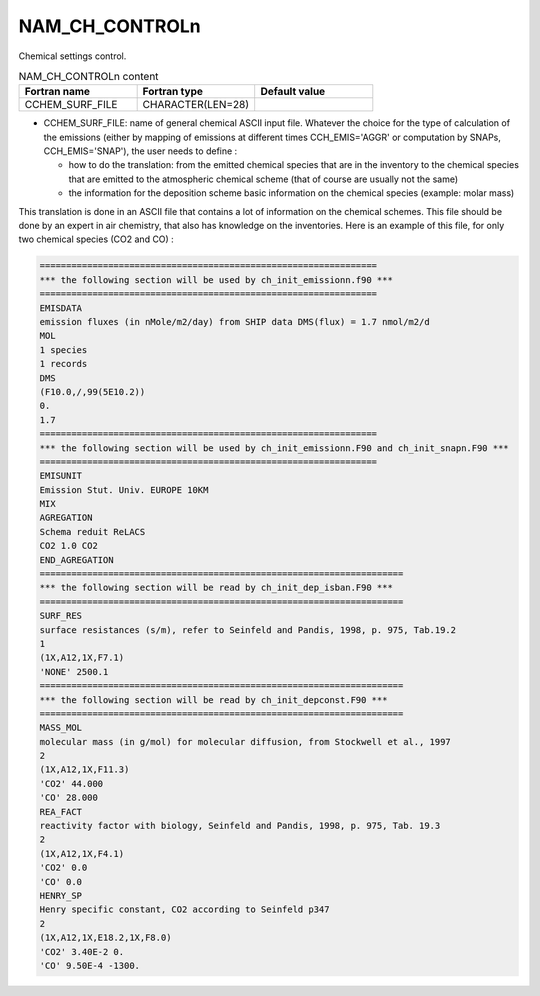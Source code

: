 .. _nam_ch_controln:

NAM_CH_CONTROLn
----------------------------------------------------------------------------- 

Chemical settings control.

.. csv-table:: NAM_CH_CONTROLn content
   :header: "Fortran name", "Fortran type", "Default value"
   :widths: 30, 30, 30
   
   "CCHEM_SURF_FILE", "CHARACTER(LEN=28)", ""

* CCHEM_SURF_FILE: name of general chemical ASCII input file. Whatever the choice for the type of calculation of the emissions (either by mapping of emissions at different times CCH_EMIS='AGGR' or computation by SNAPs, CCH_EMIS='SNAP'), the user needs to define :

  * how to do the translation: from the emitted chemical species that are in the inventory to the chemical species that are emitted to the atmospheric chemical scheme (that of course are usually not the same)
  * the information for the deposition scheme basic information on the chemical species (example: molar mass)

This translation is done in an ASCII file that contains a lot of information on the chemical schemes. This file should be done by an expert in air chemistry, that also has knowledge on the inventories. Here is an example of this file, for only two chemical species (CO2 and CO) :

.. code-block::

   ================================================================
   *** the following section will be used by ch_init_emissionn.f90 ***
   ================================================================
   EMISDATA
   emission fluxes (in nMole/m2/day) from SHIP data DMS(flux) = 1.7 nmol/m2/d
   MOL
   1 species
   1 records
   DMS
   (F10.0,/,99(5E10.2))
   0.
   1.7
   ================================================================
   *** the following section will be used by ch_init_emissionn.F90 and ch_init_snapn.F90 ***
   ================================================================
   EMISUNIT
   Emission Stut. Univ. EUROPE 10KM
   MIX
   AGREGATION
   Schema reduit ReLACS
   CO2 1.0 CO2
   END_AGREGATION
   =====================================================================
   *** the following section will be read by ch_init_dep_isban.F90 ***
   =====================================================================
   SURF_RES
   surface resistances (s/m), refer to Seinfeld and Pandis, 1998, p. 975, Tab.19.2
   1
   (1X,A12,1X,F7.1)
   'NONE' 2500.1
   =====================================================================
   *** the following section will be read by ch_init_depconst.F90 ***
   =====================================================================
   MASS_MOL
   molecular mass (in g/mol) for molecular diffusion, from Stockwell et al., 1997
   2
   (1X,A12,1X,F11.3)
   'CO2' 44.000
   'CO' 28.000
   REA_FACT
   reactivity factor with biology, Seinfeld and Pandis, 1998, p. 975, Tab. 19.3
   2
   (1X,A12,1X,F4.1)
   'CO2' 0.0
   'CO' 0.0
   HENRY_SP
   Henry specific constant, CO2 according to Seinfeld p347
   2
   (1X,A12,1X,E18.2,1X,F8.0)
   'CO2' 3.40E-2 0.
   'CO' 9.50E-4 -1300.
